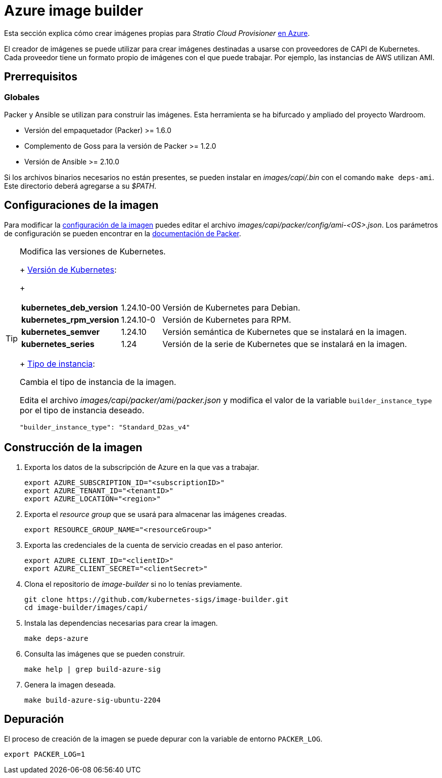= Azure image builder

Esta sección explica cómo crear imágenes propias para _Stratio Cloud Provisioner_ https://image-builder.sigs.k8s.io/capi/providers/azure[en Azure].

El creador de imágenes se puede utilizar para crear imágenes destinadas a usarse con proveedores de CAPI de Kubernetes. Cada proveedor tiene un formato propio de imágenes con el que puede trabajar. Por ejemplo, las instancias de AWS utilizan AMI.

== Prerrequisitos

=== Globales

Packer y Ansible se utilizan para construir las imágenes. Esta herramienta se ha bifurcado y ampliado del proyecto Wardroom.

* Versión del empaquetador (Packer) >= 1.6.0
* Complemento de Goss para la versión de Packer >= 1.2.0
* Versión de Ansible >= 2.10.0

Si los archivos binarios necesarios no están presentes, se pueden instalar en _images/capi/.bin_ con el comando `make deps-ami`. Este directorio deberá agregarse a su _$PATH_.

== Configuraciones de la imagen

Para modificar la https://image-builder.sigs.k8s.io/capi/capi.html#customization[configuración de la imagen] puedes editar el archivo _images/capi/packer/config/ami-<OS>.json_. Los parámetros de configuración se pueden encontrar en la https://github.com/kubernetes-sigs/image-builder/tree/1510769a271725cda3d46907182a2843ef5c1c8b/images/capi/packer/azure[documentación de Packer].

[TIP]
====
.Modifica las versiones de Kubernetes.
+
https://github.com/kubernetes-sigs/image-builder/blob/3b70f45036617ba8752b0711ee6d212f9591a514/images/capi/packer/config/kubernetes.json[Versión de Kubernetes]:
+
[%autowidth]
|===
| *kubernetes_deb_version* | 1.24.10-00 | Versión de Kubernetes para Debian.
| *kubernetes_rpm_version* | 1.24.10-0 | Versión de Kubernetes para RPM.
| *kubernetes_semver* | 1.24.10 | Versión semántica de Kubernetes que se instalará en la imagen.
| *kubernetes_series* | 1.24 | Versión de la serie de Kubernetes que se instalará en la imagen.
|===
+
https://github.com/kubernetes-sigs/image-builder/blob/3b70f45036617ba8752b0711ee6d212f9591a514/images/capi/packer/ami/packer.json[Tipo de instancia]:

.Cambia el tipo de instancia de la imagen.

Edita el archivo _images/capi/packer/ami/packer.json_ y modifica el valor de la variable `builder_instance_type` por el tipo de instancia deseado.

[source,bash]
----
"builder_instance_type": "Standard_D2as_v4"
----

====

== Construcción de la imagen

. Exporta los datos de la subscripción de Azure en la que vas a trabajar.
+
[source,shell]
----
export AZURE_SUBSCRIPTION_ID="<subscriptionID>"
export AZURE_TENANT_ID="<tenantID>"
export AZURE_LOCATION="<region>"
----

. Exporta el _resource group_ que se usará para almacenar las imágenes creadas.
+
[source,shell]
----
export RESOURCE_GROUP_NAME="<resourceGroup>"
----

. Exporta las credenciales de la cuenta de servicio creadas en el paso anterior.
+
[source,shell]
----
export AZURE_CLIENT_ID="<clientID>"
export AZURE_CLIENT_SECRET="<clientSecret>"
----

. Clona el repositorio de _image-builder_ si no lo tenías previamente.
+
[source,shell]
----
git clone https://github.com/kubernetes-sigs/image-builder.git
cd image-builder/images/capi/
----

. Instala las dependencias necesarias para crear la imagen.
+
[source,shell]
----
make deps-azure
----

. Consulta las imágenes que se pueden construir.
+
[source,shell]
----
make help | grep build-azure-sig
----

. Genera la imagen deseada.
+
[source,shell]
----
make build-azure-sig-ubuntu-2204
----

== Depuración

El proceso de creación de la imagen se puede depurar con la variable de entorno `PACKER_LOG`.

[source,shell]
----
export PACKER_LOG=1
----
